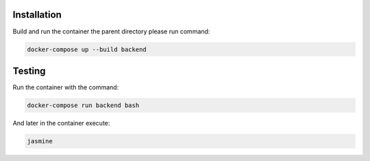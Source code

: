 Installation
===========

Build and run the container the parent directory please run command:

.. code-block:: bash

    docker-compose up --build backend

Testing
===========

Run the container with the command:

.. code-block:: bash

    docker-compose run backend bash

And later in the container execute:

.. code-block:: bash

    jasmine
